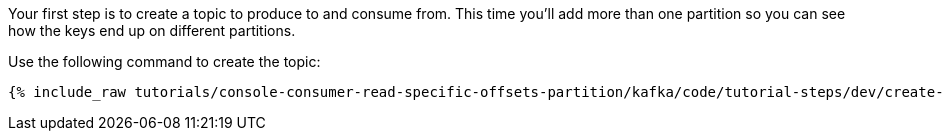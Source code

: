 Your first step is to create a topic to produce to and consume from.  This time you'll add more than one partition so you can see how the keys end up on different partitions.

Use the following command to create the topic:

+++++
<pre class="snippet"><code class="shell">{% include_raw tutorials/console-consumer-read-specific-offsets-partition/kafka/code/tutorial-steps/dev/create-topic.sh %}</code></pre>
+++++

